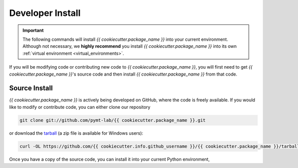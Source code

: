 .. _developer_install:

=================
Developer Install
=================

.. important::

  The following commands will install *{{ cookiecutter.package_name }}* into your current environment. Although
  not necessary, we **highly recommend** you install *{{ cookiecutter.package_name }}* into its own
  :ref:`virtual environment <virtual_environments>`.

If you will be modifying code or contributing new code to *{{ cookiecutter.package_name }}*, you will first
need to get *{{ cookiecutter.package_name }}*'s source code and then install *{{ cookiecutter.package_name }}* from that code.

Source Install
--------------

*{{ cookiecutter.package_name }}* is actively being developed on GitHub, where the code is freely available.
If you would like to modify or contribute code, you can either clone our
repository

.. code-block:: bash

  git clone git://github.com/pymt-lab/{{ cookiecutter.package_name }}.git

or download the `tarball <https://github.com/{{ cookiecutter.info.github_username }}/{{ cookiecutter.package_name }}/tarball/master>`_
(a zip file is available for Windows users):

.. code-block:: bash

  curl -OL https://github.com/{{ cookiecutter.info.github_username }}/{{ cookiecutter.package_name }}/tarball/master

Once you have a copy of the source code, you can install it into your current
Python environment,

.. tab:: mamba

  .. code-block:: bash

    cd {{ cookiecutter.package_name }}
    mamba install --file=requirements.txt
    pip install -e .

.. tab:: conda

  .. code-block:: bash

    cd {{ cookiecutter.package_name }}
    conda install --file=requirements.txt
    pip install -e .

.. tab:: pip

  .. code-block:: bash

    cd {{ cookiecutter.package_name }}
    pip install -e .
